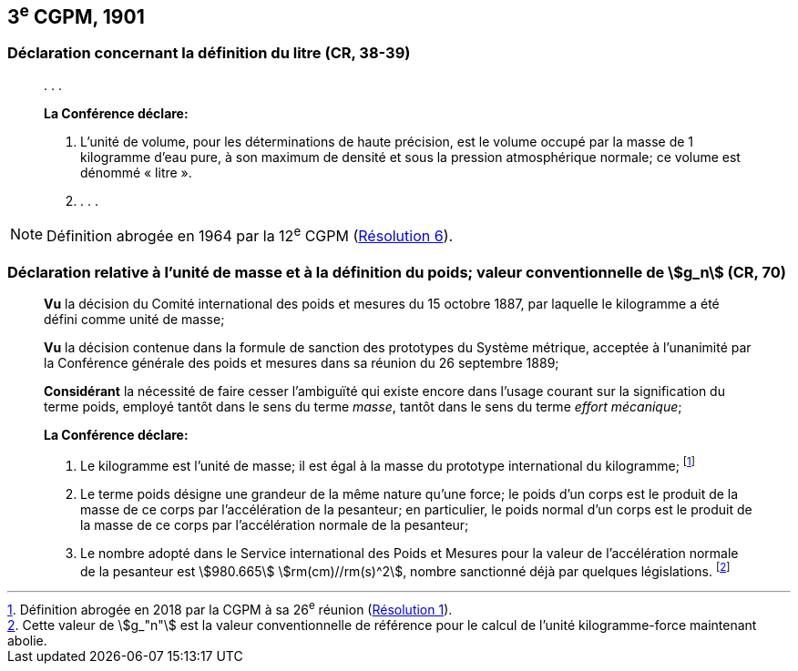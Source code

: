 [[cgpm3e1901]]
== 3^e^ CGPM, 1901

[[cgpm3e1901litre]]
=== Déclaration concernant la définition du litre (CR, 38-39)

____
&#x200c;. . .

*La Conférence déclare:*

. L’unité de volume, pour les déterminations de haute précision, est le volume occupé par la
masse de 1 ((kilogramme)) d’eau pure, à son maximum de densité et sous la pression
atmosphérique normale; ce volume est dénommé «&nbsp;litre&nbsp;».

. . . .
____

NOTE: Définition abrogée en 1964 par la 12^e^ CGPM (<<cgpm12e1964r6r6,Résolution 6>>).

[[cgpm3e1901mass]]
=== Déclaration relative à l’unité de masse et à la définition du poids; valeur conventionnelle de stem:[g_n] ((("accélération due à la pesanteur "(stem:[g_{"n"}])))) (CR, 70)

____
*Vu* la décision du Comité international des poids et mesures du 15 octobre 1887,
par laquelle le ((kilogramme)) a été défini comme unité de masse;

*Vu* la décision contenue dans la formule de sanction des prototypes du Système métrique,
acceptée à l’unanimité par la Conférence générale des poids et mesures dans sa réunion du 26
septembre 1889;

*Considérant* la nécessité de faire cesser l’ambiguïté qui existe encore dans l’usage courant sur
la signification du terme poids, employé tantôt dans le sens du terme _masse_, tantôt dans le sens
du terme _effort mécanique_;


*La Conférence déclare:*
(((kilogramme,prototype international)))

. Le ((kilogramme)) est l’unité de masse; il est égal à la masse du prototype international du
((kilogramme)); footnote:[Définition abrogée en 2018 par la CGPM à sa 26^e^ réunion (<<cgpm26th2018r1r1,Résolution 1>>).]

. Le terme poids désigne une grandeur de la même nature qu’une force; le poids d’un corps
est le produit de la masse de ce corps par l’accélération de la pesanteur;
en particulier, le poids normal d’un corps est le produit de la masse de ce corps par
l’accélération normale de la pesanteur;

. Le nombre adopté dans le Service international des Poids et Mesures pour la valeur de
l’accélération normale de la pesanteur est stem:[980.665] stem:[rm(cm)//rm(s)^2], nombre sanctionné déjà par
quelques législations. footnote:[Cette valeur de stem:[g_"n"] est la valeur conventionnelle de référence pour le calcul de l’unité kilogramme-force
maintenant abolie.]
____
